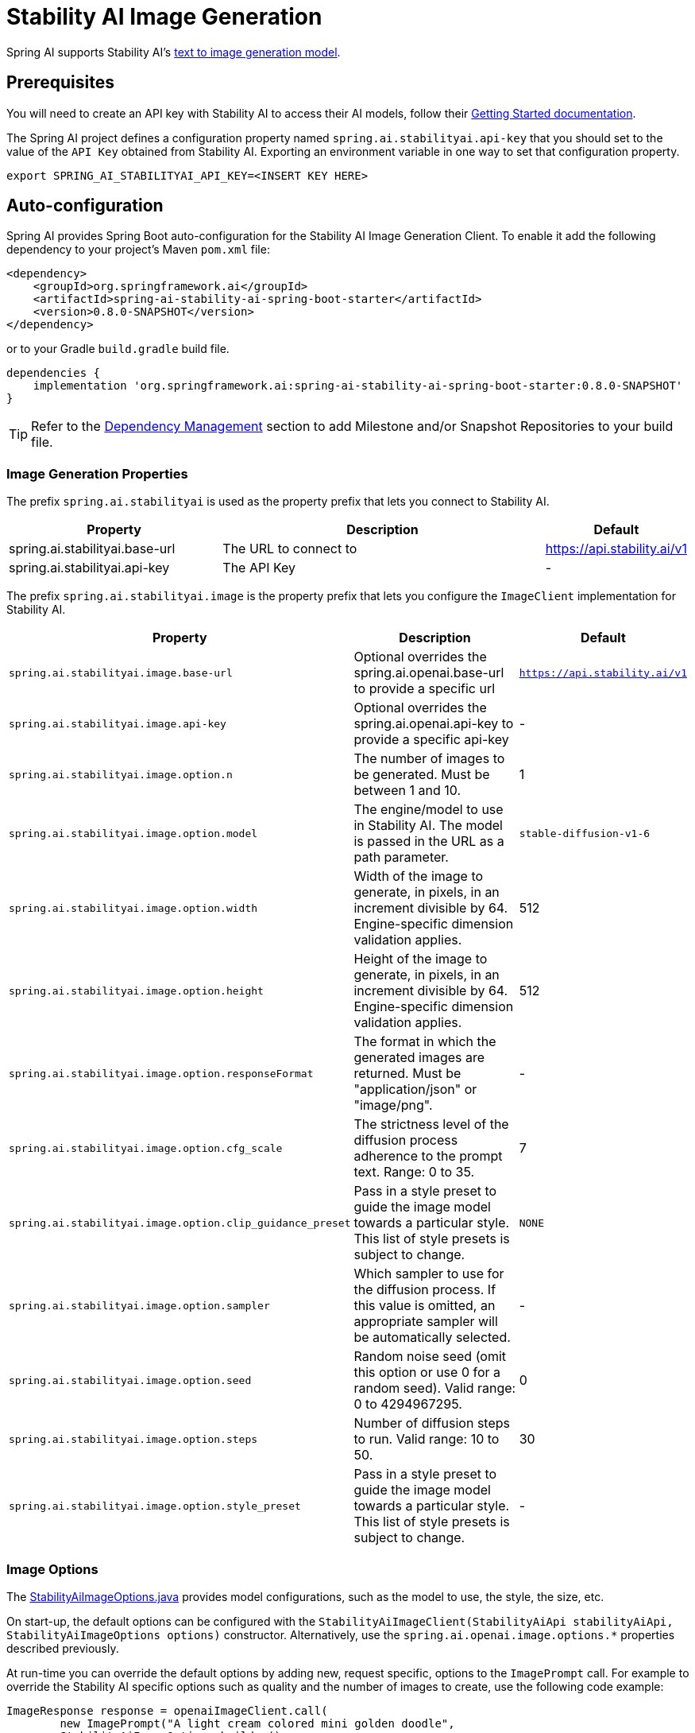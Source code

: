 = Stability AI Image Generation

Spring AI supports Stability AI's https://platform.stability.ai/docs/api-reference#tag/v1generation[text to image generation model].

== Prerequisites

You will need to create an API key with Stability AI to access their AI models, follow their https://platform.stability.ai/docs/getting-started/authentication[Getting Started documentation].

The Spring AI project defines a configuration property named `spring.ai.stabilityai.api-key` that you should set to the value of the `API Key` obtained from Stability AI.
Exporting an environment variable in one way to set that configuration property.

[source,shell]
----
export SPRING_AI_STABILITYAI_API_KEY=<INSERT KEY HERE>
----

== Auto-configuration

Spring AI provides Spring Boot auto-configuration for the Stability AI Image Generation Client.
To enable it add the following dependency to your project's Maven `pom.xml` file:

[source, xml]
----
<dependency>
    <groupId>org.springframework.ai</groupId>
    <artifactId>spring-ai-stability-ai-spring-boot-starter</artifactId>
    <version>0.8.0-SNAPSHOT</version>
</dependency>
----

or to your Gradle `build.gradle` build file.

[source,groovy]
----
dependencies {
    implementation 'org.springframework.ai:spring-ai-stability-ai-spring-boot-starter:0.8.0-SNAPSHOT'
}
----

TIP: Refer to the xref:getting-started.adoc#_dependency_management[Dependency Management] section to add Milestone and/or Snapshot Repositories to your build file.


=== Image Generation Properties

The prefix `spring.ai.stabilityai` is used as the property prefix that lets you connect to Stability AI.

[cols="3,5,1"]
|====
| Property | Description | Default

| spring.ai.stabilityai.base-url   | The URL to connect to |  https://api.stability.ai/v1
| spring.ai.stabilityai.api-key    | The API Key           |  -
|====

The prefix `spring.ai.stabilityai.image` is the property prefix that lets you configure the `ImageClient` implementation for Stability AI.

[cols="2,5,1"]
|====
| Property | Description | Default

| `spring.ai.stabilityai.image.base-url`              | Optional overrides the spring.ai.openai.base-url to provide a specific url |  `https://api.stability.ai/v1`
| `spring.ai.stabilityai.image.api-key`               | Optional overrides the spring.ai.openai.api-key to provide a specific api-key |  -
| `spring.ai.stabilityai.image.option.n`               | The number of images to be generated. Must be between 1 and 10.                                                            | 1
| `spring.ai.stabilityai.image.option.model`                 | The engine/model to use in Stability AI. The model is passed in the URL as a path parameter.                              | `stable-diffusion-v1-6`
| `spring.ai.stabilityai.image.option.width`                 | Width of the image to generate, in pixels, in an increment divisible by 64. Engine-specific dimension validation applies. | 512
| `spring.ai.stabilityai.image.option.height`                | Height of the image to generate, in pixels, in an increment divisible by 64. Engine-specific dimension validation applies.| 512
| `spring.ai.stabilityai.image.option.responseFormat`        | The format in which the generated images are returned. Must be "application/json" or "image/png".                         | -
| `spring.ai.stabilityai.image.option.cfg_scale`             | The strictness level of the diffusion process adherence to the prompt text. Range: 0 to 35.                               | 7
| `spring.ai.stabilityai.image.option.clip_guidance_preset`  | Pass in a style preset to guide the image model towards a particular style. This list of style presets is subject to change. | `NONE`
| `spring.ai.stabilityai.image.option.sampler`               | Which sampler to use for the diffusion process. If this value is omitted, an appropriate sampler will be automatically selected. | -
| `spring.ai.stabilityai.image.option.seed`                  | Random noise seed (omit this option or use 0 for a random seed). Valid range: 0 to 4294967295.                             | 0
| `spring.ai.stabilityai.image.option.steps`                 | Number of diffusion steps to run. Valid range: 10 to 50.                                                                   | 30
| `spring.ai.stabilityai.image.option.style_preset`          | Pass in a style preset to guide the image model towards a particular style. This list of style presets is subject to change. | -
|====


=== Image Options [[image-options]]

The https://github.com/spring-projects/spring-ai/blob/main/models/spring-ai-stabilityai/src/main/java/org/springframework/ai/stabilityai/api/StabilityAiImageOptions.java[StabilityAiImageOptions.java] provides model configurations, such as the model to use, the style, the size, etc.

On start-up, the default options can be configured with the `StabilityAiImageClient(StabilityAiApi stabilityAiApi, StabilityAiImageOptions options)` constructor. Alternatively, use the `spring.ai.openai.image.options.*` properties described previously.

At run-time you can override the default options by adding new, request specific, options to the `ImagePrompt` call.
For example to override the Stability AI specific options such as quality and the number of images to create, use the following code example:

[source,java]
----
ImageResponse response = openaiImageClient.call(
        new ImagePrompt("A light cream colored mini golden doodle",
        StabilityAiImageOptions.builder()
                .withStylePreset("cinematic")
                .withN(4)
                .withHeight(1024)
                .withWidth(1024).build())

);
----

TIP: In addition to the model specific https://github.com/spring-projects/spring-ai/blob/main/models/spring-ai-stabilityai/src/main/java/org/springframework/ai/stabilityai/api/StabilityAiImageOptions.java[StabilityAiImageOptions] you can use a portable https://github.com/spring-projects/spring-ai/blob/main/spring-ai-core/src/main/java/org/springframework/ai/image/ImageOptions.java[ImageOptions] instance, created with the https://github.com/spring-projects/spring-ai/blob/main/spring-ai-core/src/main/java/org/springframework/ai/image/ImageOptionsBuilder.java[ImageOptionsBuilder#builder()].